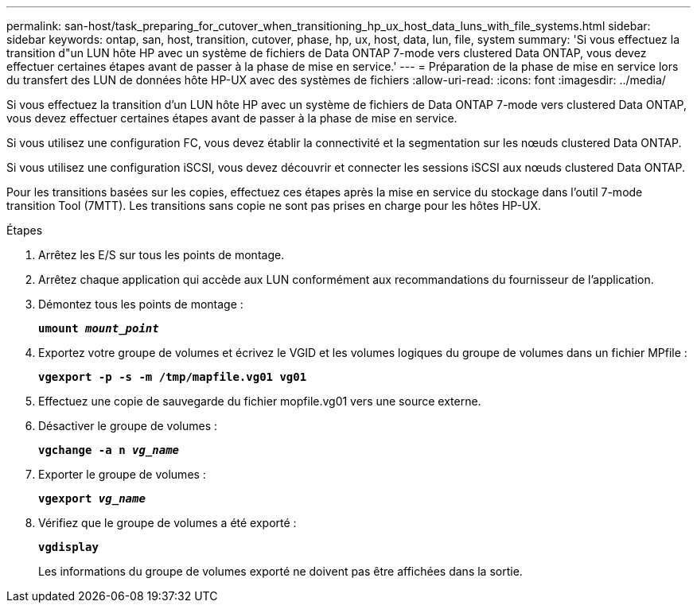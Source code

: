 ---
permalink: san-host/task_preparing_for_cutover_when_transitioning_hp_ux_host_data_luns_with_file_systems.html 
sidebar: sidebar 
keywords: ontap, san, host, transition, cutover, phase, hp, ux, host, data, lun, file, system 
summary: 'Si vous effectuez la transition d"un LUN hôte HP avec un système de fichiers de Data ONTAP 7-mode vers clustered Data ONTAP, vous devez effectuer certaines étapes avant de passer à la phase de mise en service.' 
---
= Préparation de la phase de mise en service lors du transfert des LUN de données hôte HP-UX avec des systèmes de fichiers
:allow-uri-read: 
:icons: font
:imagesdir: ../media/


[role="lead"]
Si vous effectuez la transition d'un LUN hôte HP avec un système de fichiers de Data ONTAP 7-mode vers clustered Data ONTAP, vous devez effectuer certaines étapes avant de passer à la phase de mise en service.

Si vous utilisez une configuration FC, vous devez établir la connectivité et la segmentation sur les nœuds clustered Data ONTAP.

Si vous utilisez une configuration iSCSI, vous devez découvrir et connecter les sessions iSCSI aux nœuds clustered Data ONTAP.

Pour les transitions basées sur les copies, effectuez ces étapes après la mise en service du stockage dans l'outil 7-mode transition Tool (7MTT). Les transitions sans copie ne sont pas prises en charge pour les hôtes HP-UX.

.Étapes
. Arrêtez les E/S sur tous les points de montage.
. Arrêtez chaque application qui accède aux LUN conformément aux recommandations du fournisseur de l'application.
. Démontez tous les points de montage :
+
`*umount _mount_point_*`

. Exportez votre groupe de volumes et écrivez le VGID et les volumes logiques du groupe de volumes dans un fichier MPfile :
+
`*vgexport -p -s -m /tmp/mapfile.vg01 vg01*`

. Effectuez une copie de sauvegarde du fichier mopfile.vg01 vers une source externe.
. Désactiver le groupe de volumes :
+
`*vgchange -a n _vg_name_*`

. Exporter le groupe de volumes :
+
`*vgexport _vg_name_*`

. Vérifiez que le groupe de volumes a été exporté :
+
`*vgdisplay*`

+
Les informations du groupe de volumes exporté ne doivent pas être affichées dans la sortie.


